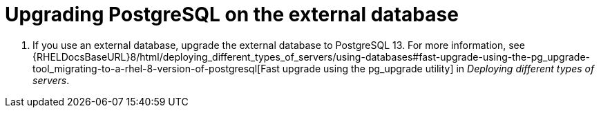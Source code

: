 [id="Upgrading_PostgreSQL_on_the_External_Database_{context}"]
= Upgrading PostgreSQL on the external database

. If you use an external database, upgrade the external database to PostgreSQL 13.
For more information, see {RHELDocsBaseURL}8/html/deploying_different_types_of_servers/using-databases#fast-upgrade-using-the-pg_upgrade-tool_migrating-to-a-rhel-8-version-of-postgresql[Fast upgrade using the pg_upgrade utility] in _Deploying different types of servers_.
ifdef::katello,satellite,orcharhino[]
. Correct the permissions on the `evr` extension on the external database:
+
[options="nowrap", subs="+quotes,verbatim,attributes"]
----
# runuser -l postgres -c \
"psql -d foreman -c \"UPDATE pg_extension SET extowner = (SELECT oid FROM pg_authid WHERE rolname='foreman') WHERE extname='evr';\""
----
endif::[]
